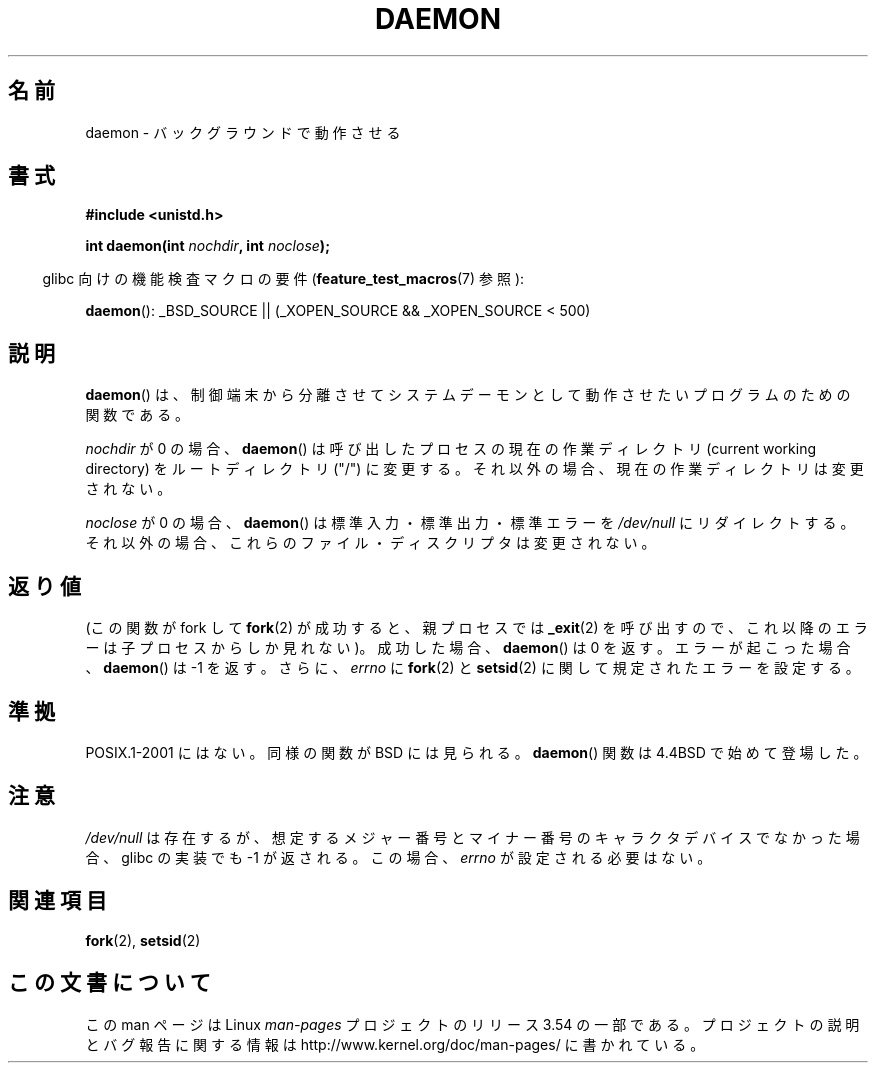 .\" Copyright (c) 1993
.\"	The Regents of the University of California.  All rights reserved.
.\"
.\" %%%LICENSE_START(BSD_4_CLAUSE_UCB)
.\" Redistribution and use in source and binary forms, with or without
.\" modification, are permitted provided that the following conditions
.\" are met:
.\" 1. Redistributions of source code must retain the above copyright
.\"    notice, this list of conditions and the following disclaimer.
.\" 2. Redistributions in binary form must reproduce the above copyright
.\"    notice, this list of conditions and the following disclaimer in the
.\"    documentation and/or other materials provided with the distribution.
.\" 3. All advertising materials mentioning features or use of this software
.\"    must display the following acknowledgement:
.\"	This product includes software developed by the University of
.\"	California, Berkeley and its contributors.
.\" 4. Neither the name of the University nor the names of its contributors
.\"    may be used to endorse or promote products derived from this software
.\"    without specific prior written permission.
.\"
.\" THIS SOFTWARE IS PROVIDED BY THE REGENTS AND CONTRIBUTORS ``AS IS'' AND
.\" ANY EXPRESS OR IMPLIED WARRANTIES, INCLUDING, BUT NOT LIMITED TO, THE
.\" IMPLIED WARRANTIES OF MERCHANTABILITY AND FITNESS FOR A PARTICULAR PURPOSE
.\" ARE DISCLAIMED.  IN NO EVENT SHALL THE REGENTS OR CONTRIBUTORS BE LIABLE
.\" FOR ANY DIRECT, INDIRECT, INCIDENTAL, SPECIAL, EXEMPLARY, OR CONSEQUENTIAL
.\" DAMAGES (INCLUDING, BUT NOT LIMITED TO, PROCUREMENT OF SUBSTITUTE GOODS
.\" OR SERVICES; LOSS OF USE, DATA, OR PROFITS; OR BUSINESS INTERRUPTION)
.\" HOWEVER CAUSED AND ON ANY THEORY OF LIABILITY, WHETHER IN CONTRACT, STRICT
.\" LIABILITY, OR TORT (INCLUDING NEGLIGENCE OR OTHERWISE) ARISING IN ANY WAY
.\" OUT OF THE USE OF THIS SOFTWARE, EVEN IF ADVISED OF THE POSSIBILITY OF
.\" SUCH DAMAGE.
.\" %%%LICENSE_END
.\"
.\"	@(#)daemon.3	8.1 (Berkeley) 6/9/93
.\" Added mentioning of glibc weirdness wrt unistd.h. 5/11/98, Al Viro
.\"*******************************************************************
.\"
.\" This file was generated with po4a. Translate the source file.
.\"
.\"*******************************************************************
.\"
.\" Japanese Version Copyright (c) 2000-2001 Yuichi SATO
.\"         all rights reserved.
.\" Translated Tue Jun 27 10:54:22 JST 2000
.\"         by Yuichi SATO <sato@complex.eng.hokudai.ac.jp>
.\" Updated & Modified Mon Jan 14 06:50:04 JST 2002
.\"         by Yuichi SATO <ysato@h4.dion.ne.jp>
.\"
.TH DAEMON 3 2009\-12\-05 GNU "Linux Programmer's Manual"
.SH 名前
daemon \- バックグラウンドで動作させる
.SH 書式
\fB#include <unistd.h>\fP
.sp
\fBint daemon(int \fP\fInochdir\fP\fB, int \fP\fInoclose\fP\fB);\fP
.sp
.in -4n
glibc 向けの機能検査マクロの要件 (\fBfeature_test_macros\fP(7)  参照):
.in
.sp
\fBdaemon\fP(): _BSD_SOURCE || (_XOPEN_SOURCE && _XOPEN_SOURCE\ <\ 500)
.SH 説明
\fBdaemon\fP()  は、制御端末から分離させてシステムデーモンとして動作させたい プログラムのための関数である。
.PP
\fInochdir\fP が 0 の場合、 \fBdaemon\fP()  は呼び出したプロセスの現在の作業ディレクトリ (current working
directory)  をルートディレクトリ ("/") に変更する。 それ以外の場合、現在の作業ディレクトリは変更されない。
.PP
\fInoclose\fP が 0 の場合、 \fBdaemon\fP()  は標準入力・標準出力・標準エラーを \fI/dev/null\fP にリダイレクトする。
それ以外の場合、これらのファイル・ディスクリプタは変更されない。
.SH 返り値
.\" not .IR in order not to underline _
(この関数が fork して \fBfork\fP(2)  が成功すると、親プロセスでは \fB_exit\fP(2)
を呼び出すので、これ以降のエラーは子プロセスからしか見れない)。 成功した場合、 \fBdaemon\fP()  は 0 を返す。 エラーが起こった場合、
\fBdaemon\fP()  は \-1 を返す。 さらに、 \fIerrno\fP に \fBfork\fP(2)  と \fBsetsid\fP(2)
に関して規定されたエラーを設定する。
.SH 準拠
POSIX.1\-2001 にはない。 同様の関数が BSD には見られる。 \fBdaemon\fP()  関数は 4.4BSD で始めて登場した。
.SH 注意
\fI/dev/null\fP は存在するが、想定するメジャー番号とマイナー番号の キャラクタデバイスでなかった場合、 glibc の実装でも \-1
が返される。 この場合、 \fIerrno\fP が設定される必要はない。
.SH 関連項目
\fBfork\fP(2), \fBsetsid\fP(2)
.SH この文書について
この man ページは Linux \fIman\-pages\fP プロジェクトのリリース 3.54 の一部
である。プロジェクトの説明とバグ報告に関する情報は
http://www.kernel.org/doc/man\-pages/ に書かれている。
